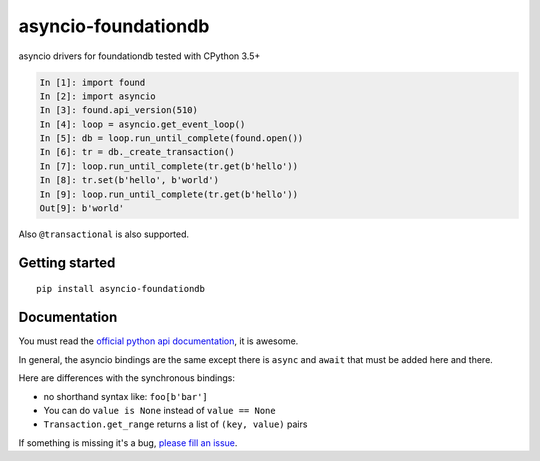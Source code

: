 asyncio-foundationdb
####################

.. image:: https://api.travis-ci.com/amirouche/asyncio-foundationdb.svg?branch=master

.. image:: https://codecov.io/gh/amirouche/found/branch/master/graph/badge.svg

asyncio drivers for foundationdb tested with CPython 3.5+

.. code:: python

	  In [1]: import found
	  In [2]: import asyncio
	  In [3]: found.api_version(510)
	  In [4]: loop = asyncio.get_event_loop()
	  In [5]: db = loop.run_until_complete(found.open())
	  In [6]: tr = db._create_transaction()
	  In [7]: loop.run_until_complete(tr.get(b'hello'))
	  In [8]: tr.set(b'hello', b'world')
	  In [9]: loop.run_until_complete(tr.get(b'hello'))
	  Out[9]: b'world'

Also ``@transactional`` is also supported.

Getting started
===============

::

   pip install asyncio-foundationdb

Documentation
=============

You must read the `official python api
documentation <https://apple.github.io/foundationdb/api-python.html>`_,
it is awesome.

In general, the asyncio bindings are the same except there is
``async`` and ``await`` that must be added here and there.

Here are differences with the synchronous bindings:

- no shorthand syntax like: ``foo[b'bar']``
- You can do ``value is None`` instead of ``value == None``
- ``Transaction.get_range`` returns a list of ``(key, value)`` pairs

If something is missing it's a bug, `please fill an
issue <https://github.com/amirouche/asyncio-foundationdb/issues>`_.
